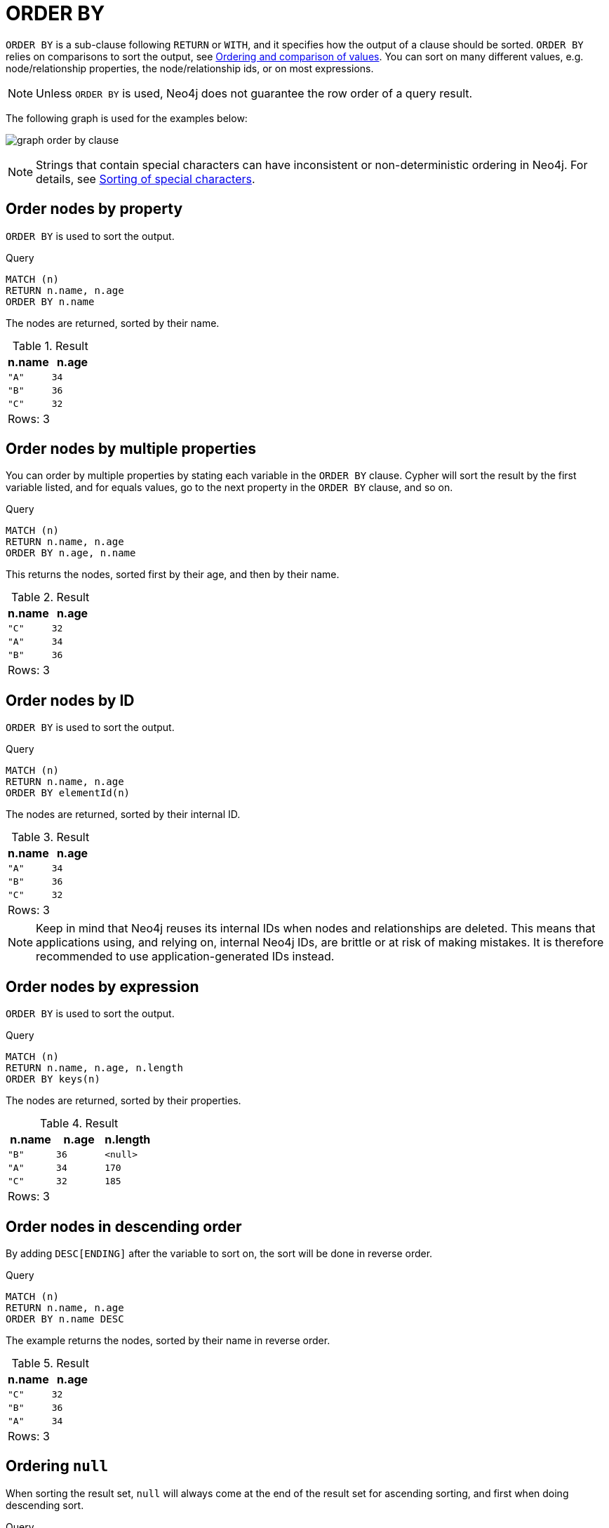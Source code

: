 :description: `ORDER BY` is a sub-clause following `RETURN` or `WITH`, and it specifies that the output should be sorted and how.

[[query-order]]
= ORDER BY

`ORDER BY` is a sub-clause following `RETURN` or `WITH`, and it specifies how the output of a clause should be sorted.
`ORDER BY` relies on comparisons to sort the output, see xref::syntax/operators.adoc#cypher-ordering[Ordering and comparison of values].
You can sort on many different values, e.g. node/relationship properties, the node/relationship ids, or on most expressions.

[NOTE]
====
Unless `ORDER BY` is used, Neo4j does not guarantee the row order of a query result.
====


The following graph is used for the examples below:

image:graph_order_by_clause.svg[]

////
[source, cypher, role=test-setup]
----
CREATE
  (a {name: 'A', age: 34, length: 170}),
  (b {name: 'B', age: 36}),
  (c {name: 'C', age: 32, length: 185}),
  (a)-[:KNOWS]->(b),
  (b)-[:KNOWS]->(c)
----
////

[NOTE]
====
Strings that contain special characters can have inconsistent or non-deterministic ordering in Neo4j.
For details, see xref::values-and-types/property-structural-constructed.adoc#property-types-sip-note[Sorting of special characters].
====

[[order-nodes-by-property]]
== Order nodes by property

`ORDER BY` is used to sort the output.

.Query
[source, cypher, indent=0]
----
MATCH (n)
RETURN n.name, n.age
ORDER BY n.name
----

The nodes are returned, sorted by their name.

.Result
[role="queryresult",options="header,footer",cols="2*<m"]
|===
| n.name | n.age
| "A" | 34
| "B" | 36
| "C" | 32
2+d|Rows: 3
|===


[[order-nodes-by-multiple-properties]]
== Order nodes by multiple properties

You can order by multiple properties by stating each variable in the `ORDER BY` clause.
Cypher will sort the result by the first variable listed, and for equals values, go to the next property in the `ORDER BY` clause, and so on.

.Query
[source, cypher, indent=0]
----
MATCH (n)
RETURN n.name, n.age
ORDER BY n.age, n.name
----

This returns the nodes, sorted first by their age, and then by their name.

.Result
[role="queryresult",options="header,footer",cols="2*<m"]
|===
| n.name | n.age
| "C" | 32
| "A" | 34
| "B" | 36
2+d|Rows: 3
|===


[[order-nodes-by-id]]
== Order nodes by ID

`ORDER BY` is used to sort the output.

.Query
[source, cypher, indent=0]
----
MATCH (n)
RETURN n.name, n.age
ORDER BY elementId(n)
----

The nodes are returned, sorted by their internal ID.

.Result
[role="queryresult",options="header,footer",cols="2*<m"]
|===
| n.name | n.age
| "A" | 34
| "B" | 36
| "C" | 32
2+d|Rows: 3
|===

[NOTE]
====
Keep in mind that Neo4j reuses its internal IDs when nodes and relationships are deleted.
This means that applications using, and relying on, internal Neo4j IDs, are brittle or at risk of making mistakes.
It is therefore recommended to use application-generated IDs instead.
====


[[order-nodes-by-expression]]
== Order nodes by expression

`ORDER BY` is used to sort the output.

.Query
[source, cypher, indent=0]
----
MATCH (n)
RETURN n.name, n.age, n.length
ORDER BY keys(n)
----

The nodes are returned, sorted by their properties.

.Result
[role="queryresult",options="header,footer",cols="3*<m"]
|===
| n.name | n.age | n.length
| "B" | 36 | <null>
| "A" | 34 | 170
| "C" | 32 | 185
3+d|Rows: 3
|===


[[order-nodes-in-descending-order]]
== Order nodes in descending order

By adding `DESC[ENDING]` after the variable to sort on, the sort will be done in reverse order.

.Query
[source, cypher, indent=0]
----
MATCH (n)
RETURN n.name, n.age
ORDER BY n.name DESC
----

The example returns the nodes, sorted by their name in reverse order.

.Result
[role="queryresult",options="header,footer",cols="2*<m"]
|===
| n.name | n.age
| "C" | 32
| "B" | 36
| "A" | 34
2+d|Rows: 3
|===


[[order-null]]
== Ordering `null`

When sorting the result set, `null` will always come at the end of the result set for ascending sorting, and first when doing descending sort.

.Query
[source, cypher, indent=0]
----
MATCH (n)
RETURN n.length, n.name, n.age
ORDER BY n.length
----

The nodes are returned sorted by the length property, with a node without that property last.

.Result
[role="queryresult",options="header,footer",cols="3*<m"]
|===
| n.length | n.name | n.age
| 170 | "A" | 34
| 185 | "C" | 32
| <null> | "B" | 36
3+d|Rows: 3
|===


[[order-with]]
== Ordering in a `WITH` clause

When `ORDER BY` is present on a `WITH` clause , the immediately following clause will receive records in the specified order.
The order is not guaranteed to be retained after the following clause, unless that also has an `ORDER BY` subclause.
The ordering guarantee can be useful to exploit by operations which depend on the order in which they consume values.
For example, this can be used to control the order of items in the list produced by the `collect()` aggregating function.
The `MERGE` and `SET` clauses also have ordering dependencies which can be controlled this way.

.Query
[source, cypher, indent=0]
----
MATCH (n)
WITH n ORDER BY n.age
RETURN collect(n.name) AS names
----

The list of names built from the `collect` aggregating function contains the names in order of the `age` property.

.Result
[role="queryresult",options="header,footer",cols="1*<m"]
|===
| names
| ["C","A","B"]
1+d|Rows: 1
|===

== Ordering aggregated or DISTINCT results

In terms of scope of variables, `ORDER BY` follows special rules, depending on if the projecting `RETURN` or `WITH` clause is either aggregating or `DISTINCT`.
If it is an aggregating or `DISTINCT` projection, only the variables available in the projection are available.
If the projection does not alter the output cardinality (which aggregation and `DISTINCT` do), variables available from before the projecting clause are also available.
When the projection clause shadows already existing variables, only the new variables are available.

It is also not allowed to use aggregating expressions in the `ORDER BY` sub-clause if they are not also listed in the projecting clause.
This rule is to make sure that `ORDER BY` does not change the results, only the order of them.

== ORDER BY and indexes

The performance of Cypher queries using `ORDER BY` on node properties can be influenced by the existence and use of an index for finding the nodes.
If the index can provide the nodes in the order requested in the query, Cypher can avoid the use of an expensive `Sort` operation.
Read more about this capability in xref::appendix/tutorials/advanced-query-tuning.adoc#advanced-query-tuning-example-index-backed-order-by[Index-backed ORDER BY].
